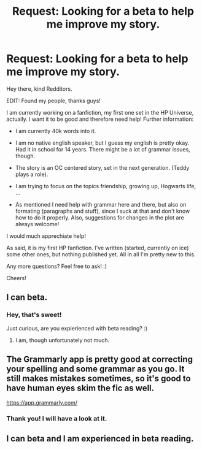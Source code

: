 #+TITLE: Request: Looking for a beta to help me improve my story.

* Request: Looking for a beta to help me improve my story.
:PROPERTIES:
:Author: notYetTakenName
:Score: 5
:DateUnix: 1480113598.0
:DateShort: 2016-Nov-26
:FlairText: Request
:END:
Hey there, kind Redditors.

EDIT: Found my people, thanks guys!

I am currently working on a fanfiction, my first one set in the HP Universe, actually. I want it to be good and therefore need help! Further information:

- I am currently 40k words into it.

- I am no native english speaker, but I guess my english is pretty okay. Had it in school for 14 years. There might be a lot of grammar issues, though.

- The story is an OC centered story, set in the next generation. (Teddy plays a role).

- I am trying to focus on the topics friendship, growing up, Hogwarts life, ...

- As mentioned I need help with grammar here and there, but also on formating (paragraphs and stuff), since I suck at that and don't know how to do it properly. Also, suggestions for changes in the plot are always welcome!

I would much apprechiate help!

As said, it is my first HP fanfiction. I've written (started, currently on ice) some other ones, but nothing published yet. All in all I'm pretty new to this.

Any more questions? Feel free to ask! :)

Cheers!


** I can beta.
:PROPERTIES:
:Author: Skeletickles
:Score: 1
:DateUnix: 1480116121.0
:DateShort: 2016-Nov-26
:END:

*** Hey, that's sweet!

Just curious, are you expierienced with beta reading? :)
:PROPERTIES:
:Author: notYetTakenName
:Score: 1
:DateUnix: 1480116681.0
:DateShort: 2016-Nov-26
:END:

**** I am, though unfortunately not much.
:PROPERTIES:
:Author: Skeletickles
:Score: 1
:DateUnix: 1480119209.0
:DateShort: 2016-Nov-26
:END:


** The Grammarly app is pretty good at correcting your spelling and some grammar as you go. It still makes mistakes sometimes, so it's good to have human eyes skim the fic as well.

[[https://app.grammarly.com/]]
:PROPERTIES:
:Author: Trtlepowah
:Score: 1
:DateUnix: 1480124339.0
:DateShort: 2016-Nov-26
:END:

*** Thank you! I will have a look at it.
:PROPERTIES:
:Author: notYetTakenName
:Score: 1
:DateUnix: 1480153175.0
:DateShort: 2016-Nov-26
:END:


** I can beta and I am experienced in beta reading.
:PROPERTIES:
:Author: HateIsExhausting
:Score: 1
:DateUnix: 1480183191.0
:DateShort: 2016-Nov-26
:END:
